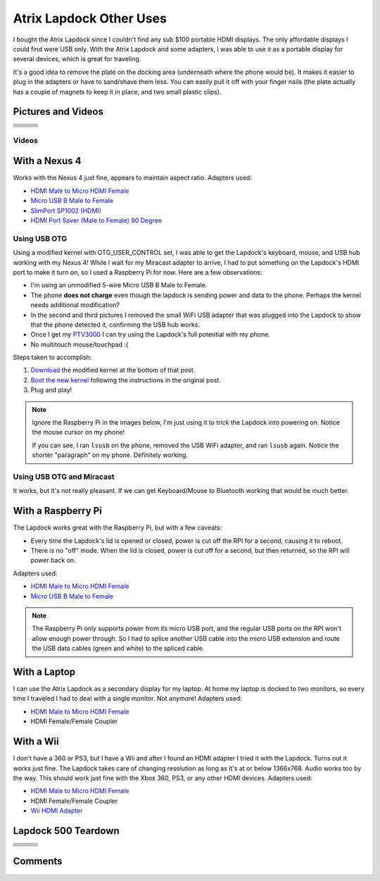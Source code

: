 .. _atrix_lapdock:

========================
Atrix Lapdock Other Uses
========================

I bought the Atrix Lapdock since I couldn't find any sub $100 portable HDMI displays. The only affordable displays I
could find were USB only. With the Atrix Lapdock and some adapters, I was able to use it as a portable display for
several devices, which is great for traveling.

It's a good idea to remove the plate on the docking area (underneath where the phone would be). It makes it easier to
plug in the adapters or have to sand/shave them less. You can easily pull it off with your finger nails (the plate
actually has a couple of magnets to keep it in place, and two small plastic clips).

.. imgur-image:: WpsmI
    :width: 49%
.. imgur-image:: 5HAGw
    :width: 49%

Pictures and Videos
===================

.. list-table::

    * - .. imgur-figure:: MJs3n49

            Lapdock with a Nexus 4

            Works fine with SlimPort.

      - .. imgur-figure:: MUViVQI

            Lapdock with a Nexus 4 (Adapters Used)

            MicroUSB extension (optional); SlimPort HDMI, HDMI male to microHDMI female; HDMI right angle (optional)

      - .. imgur-figure:: yNgacIC

            Lapdock with a Nexus 4 (OTG) (USB Hub Test)

            If you can see, I ran lsusb on the phone, removed the USB WiFi adapter, and ran lsusb again. Notice the shorter
            "paragraph" on my phone. Definitely working.

    * - .. imgur-figure:: K7glCXN

            Lapdock with a Nexus 4 (OTG) (USB Hub Test) (Screen Shot)

            First group is with the USB WiFi adapter, second group is after I removed it. The phone can detect things on the USB
            hub.

      - .. imgur-figure:: qbs7sWg

            Lapdock with a Nexus 4 (OTG)

            Ignore the Raspberry Pi, I'm just using it to trick the Lapdock into powering on. Notice the mouse cursor on my
            phone!

      - .. imgur-figure:: 5HAGw

            Lapdock IO Plate Off

            This is how the Lapdock's phone dock looks like without the plate. More room for HDMI/USB adapters.

    * - .. imgur-figure:: WpsmI

            Lapdock IO Plate On

            This plate is removable. Use the notches (one on each side) to remove the plate with your fingernails. It should
            easily come off.

      - .. imgur-figure:: ldQ0c

            Lapdock as a Second Display

            The Lapdock is very handy as a second display for my laptop! At home my laptop is docked with two monitors. Now when
            I travel I can still have two monitors.

      - .. imgur-figure:: KONZZ

            Lapdock as a Second Display (Adapters Used)

            I used a Micro HDMI female to HDMI male adapter and an HDMI female/female coupler.

    * - .. imgur-figure:: qs9ph

            Lapdock with a Galaxy Nexus (VZW LTE)

            The Galaxy Nexus works fine with the Lapdock, however only HDMI (video) works. The MHL standard disables USB when
            using HDMI, so the Lapdock's keyboard, touchpad, and USB ports don't work. Charging the phone works though.

      - .. imgur-figure:: VpSTT

            Lapdock with a Galaxy Nexus (VZW LTE) (Netflix)

            Netflix works fine.

      - .. imgur-figure:: Ct9Ii

            Lapdock with a Galaxy Nexus (VZW LTE) (Adapters Used)

            Any MHL capable phone will work with an MHL adapter. I also used a Micro HDMI female to HDMI male adapter, an HDMI
            female/female coupler (my MHL adapter has an HDMI male connector), and a MicroUSB male/female extension cable.

    * - .. imgur-figure:: 2SA93

            Lapdock Shaved Adapters (Above View)

            Another view of the adapters I shaved.

      - .. imgur-figure:: vCYfG

            Lapdock Shaved Adapters

            In order for the Micro-HDMI and Micro-USB adapters to fit at the same time, I had to shave off a lot of excess
            plastic.

      - .. imgur-figure:: TXiVx

            Lapdock with a Wii

            I don't have a 360 or PS3, but I have a Wii and after I found an HDMI adapter I tried it with the Lapdock. Turns out
            it works just fine. The Lapdock takes care of changing resolution as long as it's at or below 1366x768. Audio works
            too by the way. This should work just fine with the Xbox 360, PS3, or any other HDMI devices.

    * - .. imgur-figure:: UkdYJ

            Lapdock with a Wii (Adapters Used)

            I used a Micro HDMI female to HDMI male adapter and an HDMI female/female coupler.

      - .. imgur-figure:: cc5TK

            Lapdock with a Wii (Wii HDMI Adapter)

            Here you ca see the Wii HDMI adapter I used.

      - .. imgur-figure:: cZR03

            Lapdock with a Raspberry Pi

            The Lapdock works great with the Raspberry Pi, but with a few problems. Every time the Lapdock's lid is opened or
            closed, power is cut off the RPI for a second, causing it to reboot. Also there's a problem with the RPI's USB hub
            that prevents me from using the Lapdock's keyboard and a USB WiFi adapter.

    * - .. imgur-figure:: MrTBN

            Lapdock with a Raspberry Pi (Adapters Used)

            The Raspberry Pi only supports power from its micro USB port, and the regular USB ports on the RPI won't allow enough
            power through. So I had to splice another USB cable into the micro USB extension and route the USB data cables (green
            and white) to the spliced cable.
      -
      -

Videos
------

.. youtube:: VfdKq33WgHw
    :width: 100%

.. youtube:: zCxTTrTZSSM
    :width: 100%

.. youtube:: x_yhJ_QBfaU
    :width: 100%

.. youtube:: P1zKD66GSYo
    :width: 100%

With a Nexus 4
==============

Works with the Nexus 4 just fine, appears to maintain aspect ratio. Adapters used:

* `HDMI Male to Micro HDMI Female <https://www.dealextreme.com/p/hdmi-male-to-micro-hdmi-female-adapter-66079>`_
* `Micro USB B Male to Female <https://www.ebay.com/itm/ws/eBayISAPI.dll?ViewItem&item=270928425953>`_
* `SlimPort SP1002 (HDMI) <https://www.amazon.com/dp/B009UZBLSG/>`_
* `HDMI Port Saver (Male to Female) 90 Degree <https://www.monoprice.com/products/product.asp?p_id=3733>`_

.. imgur-image:: MJs3n49
    :width: 49%
.. imgur-image:: MUViVQI
    :width: 49%

Using USB OTG
-------------

Using a modified kernel with OTG_USER_CONTROL set, I was able to get the Lapdock's keyboard, mouse, and USB hub working
with my Nexus 4! While I wait for my Miracast adapter to arrive, I had to put something on the Lapdock's HDMI port to
make it turn on, so I used a Raspberry Pi for now. Here are a few observations:

* I'm using an unmodified 5-wire Micro USB B Male to Female.
* The phone **does not charge** even though the lapdock is sending power and data to the phone. Perhaps the kernel
  needs additional modification?
* In the second and third pictures I removed the small WiFi USB adapter that was plugged into the Lapdock to show that
  the phone detected it, confirming the USB hub works.
* Once I get my `PTV3000 <https://www.amazon.com/Netgear-PTV3000-100NAS-Push2TV/dp/B00904JILO>`_ I can try using the
  Lapdock's full potential with my phone.
* No multitouch mouse/touchpad :(

Steps taken to accomplish:

1. `Download <https://forum.xda-developers.com/showpost.php?p=38621573&postcount=121>`_ the modified kernel at the
   bottom of that post.
2. `Boot the new kernel <https://forum.xda-developers.com/showthread.php?t=2151159>`_ following the instructions in the
   original post.
3. Plug and play!

.. note::

    Ignore the Raspberry Pi in the images below, I'm just using it to trick the Lapdock into powering on. Notice the
    mouse cursor on my phone!

    If you can see, I ran ``lsusb`` on the phone, removed the USB WiFi adapter, and ran ``lsusb`` again. Notice the
    shorter "paragraph" on my phone. Definitely working.

.. imgur-image:: qbs7sWg
    :width: 33%
.. imgur-image:: yNgacIC
    :width: 33%
.. imgur-image:: K7glCXN
    :width: 33%

Using USB OTG and Miracast
--------------------------

It works, but it's not really pleasant. If we can get Keyboard/Mouse to Bluetooth working that would be much better.

With a Raspberry Pi
===================

The Lapdock works great with the Raspberry Pi, but with a few caveats:

* Every time the Lapdock's lid is opened or closed, power is cut off the RPI for a second, causing it to reboot.
* There is no "off" mode. When the lid is closed, power is cut off for a second, but then returned, so the RPI will
  power back on.

Adapters used:

* `HDMI Male to Micro HDMI Female <https://www.dealextreme.com/p/hdmi-male-to-micro-hdmi-female-adapter-66079>`_
* `Micro USB B Male to Female <https://www.ebay.com/itm/ws/eBayISAPI.dll?ViewItem&item=270928425953>`_

.. note::

    The Raspberry Pi only supports power from its micro USB port, and the regular USB ports on the RPI won't allow
    enough power through. So I had to splice another USB cable into the micro USB extension and route the USB data
    cables (green and white) to the spliced cable.

.. imgur-image:: cZR03
    :width: 33%
.. imgur-image:: MrTBN
    :width: 33%
.. imgur-image:: vCYfG
    :width: 33%

With a Laptop
=============

I can use the Atrix Lapdock as a secondary display for my laptop. At home my laptop is docked to two monitors, so every
time I traveled I had to deal with a single monitor. Not anymore! Adapters used:

* `HDMI Male to Micro HDMI Female <https://www.dealextreme.com/p/hdmi-male-to-micro-hdmi-female-adapter-66079>`_
* HDMI Female/Female Coupler

.. imgur-image:: ldQ0c
    :width: 49%
.. imgur-image:: KONZZ
    :width: 49%

With a Wii
==========

I don't have a 360 or PS3, but I have a Wii and after I found an HDMI adapter I tried it with the Lapdock. Turns out it
works just fine. The Lapdock takes care of changing resolution as long as it's at or below 1366x768. Audio works too by
the way. This should work just fine with the Xbox 360, PS3, or any other HDMI devices. Adapters used:

* `HDMI Male to Micro HDMI Female <https://www.dealextreme.com/p/hdmi-male-to-micro-hdmi-female-adapter-66079>`_
* HDMI Female/Female Coupler
* `Wii HDMI Adapter <https://www.amazon.com/gp/product/B0057UNPQO/>`_

.. imgur-image:: TXiVx
    :width: 33%
.. imgur-image:: UkdYJ
    :width: 33%
.. imgur-image:: cc5TK
    :width: 33%

Lapdock 500 Teardown
====================

.. list-table::

    * - .. imgur-figure:: on1EG

            Step 1: First Set of Screws to Remove

            To start the teardown, remove most of the rubber grommets/feet on the underside of the Lapdock to access the screws.
            There are 15 screws total (not counting the two used for the pull-out tray).

      - .. imgur-figure:: 4zK6V

            Step 2: Removing the Keyboard

            The second step is to remove the keyboard. There are five tabs that need to be pushed in (I used a small flathead
            screwdriver) near the Esc, F3, F7, F11, and Del keys. Don't push too hard. The keyboard should be able to lift right
            off once all the tabs are pushed in. With the keyboard out, lightly tug on its ribbon cable to disconnect it from the
            Lapdock's controller board. Do the same with the touchpad's cable while you're at it.

      - .. imgur-figure:: nH3Vw

            Step 3: Removing the Plastic Cover

            Gently tug up on the black plastic panel covering the IO ports. I pulled out the phone drawer and started pulling up
            from there.

    * - .. imgur-figure:: qVXHC

            Step 4: Removing the Palm Rest

            The palm rest is held down both by screws (the bottom set which you've already removed, and the set underneath the
            keyboard) and plastic clips around the perimeter. I started things off by pushing up from underneath on the screw
            holes (using a Phillips) and using a flathead to pry the bottom part of the Lapdock (which curves up) from the palm
            rest. Be very gentle, the clips are fragile and I broke one during this step.

      - .. imgur-figure:: VxcB7

            Step 5: Removing the Monitor

            With the palm rest removed you can see the Lapdock's controller board. There are two cables coming from the monitor.
            To remove the bigger cable you gently tug on the cord. The cable should disconnect from the connector. To remove the
            smaller cable, I used my thumb nails (both) to pry the plastic connector from the controller.

      - .. imgur-figure:: bcGIk

            Step 6: Lapdock 500 With No Monitor

            After removing five screws on the hinge bases (attached to the Lapdock's base; three screws on the left, two on the
            right) the monitor should lift right off.

    * - .. imgur-figure:: GnLRF

            Lapdock 500 Controller Board

            This is a close-up of the Lapdock's controller board.

      - .. imgur-figure:: n3Yv0

            The perfect Raspberry Pi Laptop

            If someone can help me hack this stupid Lapdock 500 to work with any HDMI input, this would be possible! I would
            probably have to remove a few components from the Pi though.

      - .. imgur-figure:: UOARn

            Lapdock 500 Controller Board (Upper Left)

    * - .. imgur-figure:: 9AxyU

            Lapdock 500 Controller Board (Upper Center)

      - .. imgur-figure:: knTzK

            Lapdock 500 Controller Board (Upper Right)

      - .. imgur-figure:: mx9AW

            Lapdock 500 Controller Board (Lower Left)

    * - .. imgur-figure:: S6zx9

            Lapdock 500 Controller Board (Lower Center)

      - .. imgur-figure:: 2PbFf

            Lapdock 500 Controller Board (Lower Right)

      - .. imgur-figure:: WNuEX

            Lapdock 500 Controller Board (Second Shot)

    * - .. imgur-figure:: HD108

            Lapdock 500 Controller Board (Input Cable Removed)

      - .. imgur-figure:: R5mq1

            Lapdock 500 Controller Board (Rear)

      - .. imgur-figure:: pphBk

            Lapdock 500 Controller Board (Rear Top)

    * - .. imgur-figure:: uW0oK

            Lapdock 500 Controller Board (Rear Bottom)
      -
      -

Comments
========

.. disqus::
